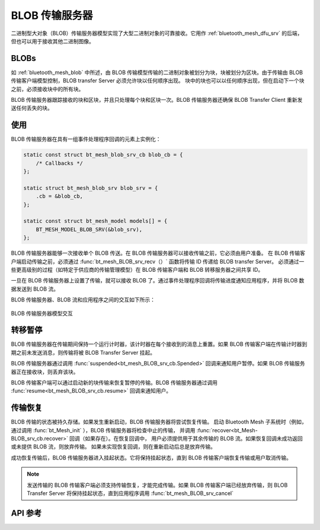 .. _bluetooth_mesh_blob_srv:

BLOB 传输服务器
####################

二进制型大对象（BLOB）传输服务器模型实现了大型二进制对象的可靠接收。它用作 :ref:`bluetooth_mesh_dfu_srv` 的后端，但也可以用于接收其他二进制图像。

BLOBs
*****

如 :ref:`bluetooth_mesh_blob` 中所述，由 BLOB 传输模型传输的二进制对象被划分为块，块被划分为区块。由于传输由 BLOB 传输客户端模型控制，BLOB transfer Server 必须允许块以任何顺序出现。
块中的块也可以以任何顺序出现，但在启动下一个块之前，必须接收块中的所有块。

BLOB 传输服务器跟踪接收的块和区块，并且只处理每个块和区块一次。BLOB 传输服务器还确保 BLOB Transfer Client 重新发送任何丢失的块。

使用
*****

BLOB 传输服务器在具有一组事件处理程序回调的元素上实例化：

.. code-block:: C

   static const struct bt_mesh_blob_srv_cb blob_cb = {
       /* Callbacks */
   };

   static struct bt_mesh_blob_srv blob_srv = {
       .cb = &blob_cb,
   };

   static const struct bt_mesh_model models[] = {
       BT_MESH_MODEL_BLOB_SRV(&blob_srv),
   };

BLOB 传输服务器能够一次接收单个 BLOB 传送。在 BLOB 传输服务器可以接收传输之前，它必须由用户准备。
在 BLOB 传输客户端启动传输之前，必须通过 :func:`bt_mesh_BLOB_srv_recv（）` 函数将传输 ID 传递给 BLOB transfer Server。
必须通过一些更高级别的过程（如特定于供应商的传输管理模型）在 BLOB 传输客户端和 BLOB 转移服务器之间共享 ID。

一旦在 BLOB 传输服务器上设置了传输，就可以接收 BLOB 了。通过事件处理程序回调将传输进度通知应用程序，并将 BLOB 数据发送到 BLOB 流。

BLOB 传输服务器、BLOB 流和应用程序之间的交互如下所示：

.. figure:: ../../../../_static/component-guides/bluetooth/api/mesh/blob_srv.png
   :align: center
   :alt: BLOB Transfer Server model interaction

   BLOB 传输服务器模型交互

转移暂停
*******************

BLOB 传输服务器在传输期间保持一个运行计时器，该计时器在每个接收到的消息上重置。如果 BLOB 传输客户端在传输计时器到期之前未发送消息，则传输将被 BLOB Transfer Server 挂起。

BLOB 传输服务器通过调用 :func:`suspended<bt_mesh_BLOB_srv_cb.Spended>` 回调来通知用户暂停。如果 BLOB 传输服务器正在接收块，则丢弃该块。

BLOB 传输客户端可以通过启动新的块传输来恢复暂停的传输。BLOB 传输服务器通过调用 :func:`resume<bt_mesh_BLOB_srv_cb.resume>` 回调来通知用户。

传输恢复
*****************

BLOB 传输的状态被持久存储。如果发生重新启动，BLOB 传输服务器将尝试恢复传输。
启动 Bluetooth Mesh 子系统时（例如，通过调用 :func:`bt_Mesh_init` ），BLOB 传输服务器将检查中止的传输，
并调用 :func:`recover<bt_Mesh-BLOB_srv_cb.recover>` 回调（如果存在）。在恢复回调中，
用户必须提供用于其余传输的 BLOB 流。如果恢复回调未成功返回或未提供 BLOB 流，则放弃传输。
如果未实现恢复回调，则在重新启动后总是放弃传输。

成功恢复传输后，BLOB 传输服务器进入挂起状态。它将保持挂起状态，直到 BLOB 传输客户端恢复传输或用户取消传输。

.. note::
   发送传输的 BLOB 传输客户端必须支持传输恢复，才能完成传输。如果 BLOB 传输客户端已经放弃传输，则 BLOB Transfer Server 将保持挂起状态，直到应用程序调用 :func:`bt_mesh_BLOB_srv_cancel`

API 参考
*************

.. doxygengroup:: bt_mesh_blob_srv
   :project: wm-iot-sdk-apis
   :members:
